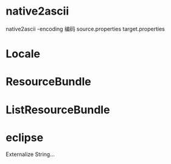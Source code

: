 #+STARTUP: showall

* native2ascii
native2ascii -encoding 编码 source.properties target.properties

* Locale

* ResourceBundle

* ListResourceBundle

* eclipse
  Externalize String...





